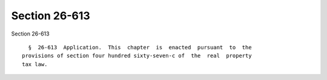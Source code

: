 Section 26-613
==============

Section 26-613 ::    
        
     
        §  26-613  Application.  This  chapter  is  enacted  pursuant  to  the
      provisions of section four hundred sixty-seven-c of  the  real  property
      tax law.
    
    
    
    
    
    
    